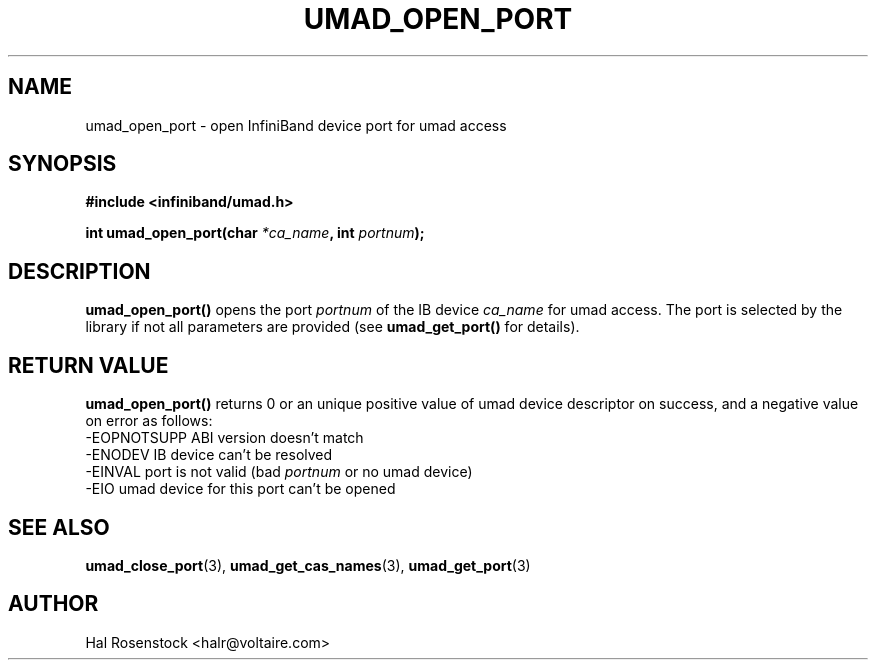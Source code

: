 .\" -*- nroff -*-
.\" Licensed under the OpenIB.org BSD license (FreeBSD Variant) - See COPYING.md
.\"
.TH UMAD_OPEN_PORT 3  "May 21, 2007" "OpenIB" "OpenIB Programmer's Manual"
.SH "NAME"
umad_open_port \- open InfiniBand device port for umad access
.SH "SYNOPSIS"
.nf
.B #include <infiniband/umad.h>
.sp
.BI "int umad_open_port(char " "*ca_name" ", int " "portnum" );
.fi
.SH "DESCRIPTION"
.B umad_open_port()
opens the port
.I portnum
of the IB device
.I ca_name
for umad access. The port is selected by the library if not all parameters
are provided (see
.B umad_get_port()
for details).
.fi
.SH "RETURN VALUE"
.B umad_open_port()
returns 0 or an unique positive value of umad device descriptor on success, and a negative value on error as follows:
 -EOPNOTSUPP ABI version doesn't match
 -ENODEV     IB device can't be resolved
 -EINVAL     port is not valid (bad
.I portnum\fR
or no umad device)
 -EIO        umad device for this port can't be opened
.SH "SEE ALSO"
.BR umad_close_port (3),
.BR umad_get_cas_names (3),
.BR umad_get_port (3)
.SH "AUTHOR"
.TP
Hal Rosenstock <halr@voltaire.com>

